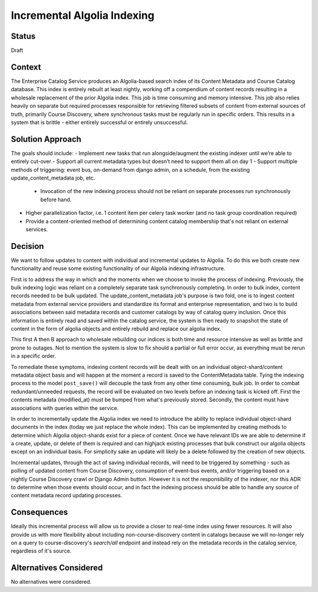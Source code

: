 Incremental Algolia Indexing
============================


Status
------
Draft


Context
-------
The Enterprise Catalog Service produces an Algolia-based search index of its Content Metadata and Course Catalog
database. This index is entirely rebuilt at least nightly, working off a compendium of content records
resulting in a wholesale replacement of the prior Algolia index. This job is time consuming and memory intensive.
This job also relies heavily on separate but required processes responsible for retrieving filtered subsets of
content from external sources of truth, primarily Course Discovery, where synchronous tasks must be regularly
run in specific orders. This results in a system that is brittle - either entirely successful or entirely unsuccessful.


Solution Approach
-----------------
The goals should include:
- Implement new tasks that run alongside/augment the existing indexer until we’re able to entirely cut-over
- Support all current metadata types but doesn’t need to support them all on day 1
- Support multiple methods of triggering: event bus, on-demand from django admin, on a schedule, from the existing
update_content_metadata job, etc.
    - Invocation of the new indexing process should not be reliant on separate processes run synchronously before hand.
- Higher parallelization factor, i.e. 1 content item per celery task worker (and no task group coordination required)
- Provide a content-oriented method of determining content catalog membership that's not reliant on external services.


Decision
--------
We want to follow updates to content with individual and incremental updates to Algolia. To do this we both create
new functionality and reuse some existing functionality of our Algolia indexing infrastructure.

First is to address the way in which and the moments when we choose to invoke the process of indexing. Previously,
the bulk indexing logic was reliant on a completely separate task synchronously completing. In order to bulk index,
content records needed to be bulk updated. The update_content_metadata job's purpose is two fold, one is to ingest content
metadata from external service providers and standardize its format and enterprise representation, and two is to
build associations between said metadata records and customer catalogs by way of catalog query inclusion. Once this
information is entirely read and saved within the catalog service, the system is then ready to snapshot the state of
content in the form of algolia objects and entirely rebuild and replace our algolia index.

This first A then B approach to wholesale rebuilding our indices is both time and resource intensive as well as brittle
and prone to outages. Not to mention the system is slow to fix should a partial or full error occur, as
everything must be rerun in a specific order.

To remediate these symptoms, indexing content records will be dealt with on an individual object-shard/content metadata
object basis and will happen at the moment a record is saved to the ContentMetadata table. Tying the indexing process
to the model ``post_save()`` will decouple the task from any other time consuming, bulk job. In order to combat
redundant/unneeded requests, the record will be evaluated on two levels before an indexing task is kicked off. First
the contents metadata (modified_at) must be bumped from what's previously stored. Secondly, the content must have
associations with queries within the service.

In order to incrementally update the Algolia index we need to introduce the ability to replace individual
object-shard documents in the index (today we just replace the whole index). This can be implemented by creating
methods to determine which Algolia object-shards exist for a piece of content. Once we have relevant IDs we are able to
determine if a create, update, or delete of them is required and can highjack existing processes that bulk construct
our algolia objects except on an individual basis. For simplicity sake an update will likely be a delete followed by
the creation of new objects.

Incremental updates, through the act of saving individual records, will need to be triggered by something - such as
polling of updated content from Course Discovery, consumption of event-bus events, and/or triggering based on a nightly
Course Discovery crawl or Django Admin button. However it is not the responsibility of the indexer, nor this ADR
to determine when those events should occur, and in fact the indexing process should be able to handle any source of
content metadata record updating processes.


Consequences
------------
Ideally this incremental process will allow us to provide a closer to real-time index using fewer resources. It will
also provide us with more flexibility about including non-course-discovery content in catalogs because we will
no-longer rely on a query to course-discovery's `search/all` endpoint and instead rely on the metadata records in the
catalog service, regardless of it's source.


Alternatives Considered
-----------------------
No alternatives were considered.
